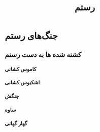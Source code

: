 :PROPERTIES:
:ID:       02b25159-2549-4dd6-84a1-2ed8d5aa6a45
:END:
#+title: رستم
* جنگ‌های رستم
** کشته شده ها به دست رستم
*** کاموس کشانی
*** اشکبوس کشانی
*** چنگش
*** ساوه
*** گهار گهانی
